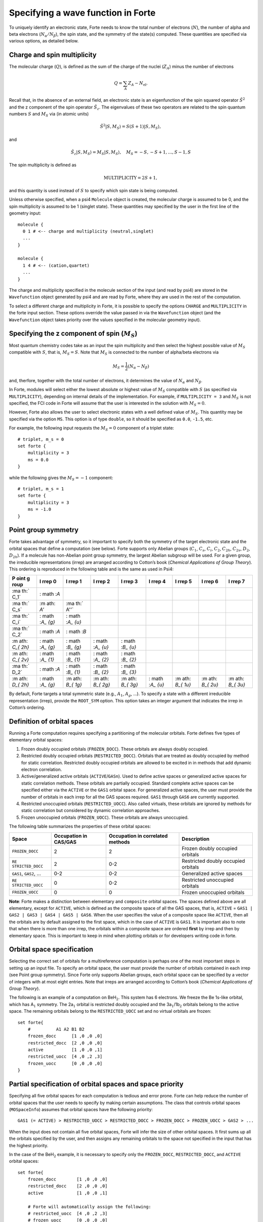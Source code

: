Specifying a wave function in Forte
===================================

To uniquely identify an electronic state, Forte needs to know the total
number of electrons (:math:`N`), the number of alpha and beta electrons
(:math:`N_{\alpha}/N_{\beta}`), the spin state, and the symmetry of the
state(s) computed. These quantities are specified via various options,
as detailed below.

Charge and spin multiplicity
----------------------------

The molecular charge (:math:`Q`), is defined as the sum of the charge of
the nuclei (:math:`Z_A`) minus the number of electrons

.. math::


   Q = \sum_A Z_A - N_\text{el}.

Recall that, in the absence of an external field, an electronic state is
an eigenfunction of the spin squared operator :math:`\hat{S}^2` and the
z component of the spin operator :math:`\hat{S}_z`. The eigenvalues of
these two operators are related to the spin quantum numbers :math:`S`
and :math:`M_S` via (in atomic units)

.. math:: {\hat{S}}^2 |S,M_S\rangle = S(S+1)|S,M_S\rangle,

and

.. math:: \hat{S}_z |S,M_S\rangle = M_S |S,M_S\rangle,\quad M_S = -S, -S + 1, \ldots, S-1, S

The spin multiplicity is defined as

.. math:: \text{MULTIPLICITY} = 2S + 1,

and this quantity is used instead of :math:`S` to specify which spin
state is being computed.

Unless otherwise specified, when a psi4 ``Molecule`` object is created,
the molecular charge is assumed to be 0, and the spin multiplicity is
assumed to be 1 (singlet state). These quantities may specified by the
user in the first line of the geometry input:

::

       molecule {
         0 1 # <-- charge and multiplicity (neutral,singlet)
         ...
       }

       molecule {
         1 4 # <-- (cation,quartet)
         ...
       }

The charge and multiplicity specified in the molecule section of the
input (and read by psi4) are stored in the ``Wavefunction`` object
generated by psi4 and are read by Forte, where they are used in the rest
of the computation.

To select a different charge and multiplicity in Forte, it is possible
to specify the options ``CHARGE`` and ``MULTIPLICITY`` in the forte
input section. These options override the value passed in via the
``Wavefunction`` object (and the ``Wavefunction`` object takes priority
over the values specified in the molecular geometry input).

Specifying the z component of spin (:math:`M_S`)
------------------------------------------------

Most quantum chemistry codes take as an input the spin multiplicity and
then select the highest possible value of :math:`M_S` compatible with
:math:`S`, that is, :math:`M_S = S`. Note that :math:`M_S` is connected
to the number of alpha/beta electrons via

.. math:: M_S = \frac{1}{2} (N_\alpha - N_\beta)

and, therfore, together with the total number of electrons, it
determines the value of :math:`N_\alpha` and :math:`N_\beta`.

In Forte, modules will select either the lowest absolute or highest
value of :math:`M_S` compatible with :math:`S` (as specified via
``MULTIPLICITY``), depending on internal details of the implementation.
For example, if ``MULTIPLICITY = 3`` and :math:`M_S` is not specified,
the FCI code in Forte will assume that the user is interested in the
solution with :math:`M_S = 0`.

However, Forte also allows the user to select electronic states with a
well defined value of :math:`M_S`. This quantity may be specified via
the option ``MS``. This option is of type ``double``, so it should be
specified as ``0.0``, ``-1.5``, etc.

For example, the following input requests the :math:`M_S = 0` component
of a triplet state:

::

       # triplet, m_s = 0
       set forte {
           multiplicity = 3
           ms = 0.0
       }

while the following gives the :math:`M_S = -1` component:

::

       # triplet, m_s = 1
       set forte {
           multiplicity = 3
           ms = -1.0
       }

Point group symmetry
--------------------

Forte takes advantage of symmetry, so it important to specify both the
symmetry of the target electronic state and the orbital spaces that
define a computation (see below). Forte supports only Abelian groups
(:math:`C_1`, :math:`C_s`, :math:`C_i`, :math:`C_2`, :math:`C_{2h}`,
:math:`C_{2v}`, :math:`D_2`, :math:`D_{2h}`). If a molecule has
non-Abelian point group symmetry, the largest Abelian subgroup will be
used. For a given group, the irreducible representations (irrep) are
arranged according to Cotton’s book (*Chemical Applications of Group
Theory*). This ordering is reproduced in the following table and is the
same as used in Psi4:

+------+------+------+------+------+------+------+------+------+
| P    | I    | I    | I    | I    | I    | I    | I    | I    |
| oint | rrep | rrep | rrep | rrep | rrep | rrep | rrep | rrep |
| g    | 0    | 1    | 2    | 3    | 4    | 5    | 6    | 7    |
| roup |      |      |      |      |      |      |      |      |
+======+======+======+======+======+======+======+======+======+
| :ma  | :    |      |      |      |      |      |      |      |
| th:` | math |      |      |      |      |      |      |      |
| C_1` | :`A` |      |      |      |      |      |      |      |
+------+------+------+------+------+------+------+------+------+
| :ma  | :m   | :ma  |      |      |      |      |      |      |
| th:` | ath: | th:` |      |      |      |      |      |      |
| C_s` | `A'` | A''` |      |      |      |      |      |      |
+------+------+------+------+------+------+------+------+------+
| :ma  | :    | :    |      |      |      |      |      |      |
| th:` | math | math |      |      |      |      |      |      |
| C_i` | :`A_ | :`A_ |      |      |      |      |      |      |
|      | {g}` | {u}` |      |      |      |      |      |      |
+------+------+------+------+------+------+------+------+------+
| :ma  | :    | :    |      |      |      |      |      |      |
| th:` | math | math |      |      |      |      |      |      |
| C_2` | :`A` | :`B` |      |      |      |      |      |      |
+------+------+------+------+------+------+------+------+------+
| :m   | :    | :    | :    | :    |      |      |      |      |
| ath: | math | math | math | math |      |      |      |      |
| `C_{ | :`A_ | :`B_ | :`A_ | :`B_ |      |      |      |      |
| 2h}` | {g}` | {g}` | {u}` | {u}` |      |      |      |      |
+------+------+------+------+------+------+------+------+------+
| :m   | :    | :    | :    | :    |      |      |      |      |
| ath: | math | math | math | math |      |      |      |      |
| `C_{ | :`A_ | :`B_ | :`A_ | :`B_ |      |      |      |      |
| 2v}` | {1}` | {1}` | {2}` | {2}` |      |      |      |      |
+------+------+------+------+------+------+------+------+------+
| :ma  | :    | :    | :    | :    |      |      |      |      |
| th:` | math | math | math | math |      |      |      |      |
| D_2` | :`A` | :`B_ | :`B_ | :`B_ |      |      |      |      |
|      |      | {1}` | {2}` | {3}` |      |      |      |      |
+------+------+------+------+------+------+------+------+------+
| :m   | :    | :m   | :m   | :m   | :    | :m   | :m   | :m   |
| ath: | math | ath: | ath: | ath: | math | ath: | ath: | ath: |
| `D_{ | :`A_ | `B_{ | `B_{ | `B_{ | :`A_ | `B_{ | `B_{ | `B_{ |
| 2h}` | {g}` | 1g}` | 2g}` | 3g}` | {u}` | 1u}` | 2u}` | 3u}` |
+------+------+------+------+------+------+------+------+------+

By default, Forte targets a total symmetric state (e.g., :math:`A_1`,
:math:`A_{g}`, …). To specify a state with a different irreducible
representation (irrep), provide the ``ROOT_SYM`` option. This option
takes an integer argument that indicates the irrep in Cotton’s ordering.

Definition of orbital spaces
----------------------------

Running a Forte computation requires specifying a partitioning of the
molecular orbitals. Forte defines five types of elementary orbital
spaces:

1. Frozen doubly occupied orbitals (``FROZEN_DOCC``). These orbitals are
   always doubly occupied.

2. Restricted doubly occupied orbitals (``RESTRICTED_DOCC``). Orbitals
   that are treated as doubly occupied by method for static correlation.
   Restricted doubly occupied orbitals are allowed to be excited in in
   methods that add dynamic electron correlation.

3. Active/generalized active orbitals (``ACTIVE``/``GASn``). Used to
   define active spaces or generalized active spaces for static
   correlation methods. These orbitals are partially occupied. Standard
   complete active spaces can be specified either via the ``ACTIVE`` or
   the ``GAS1`` orbital space. For generalized active spaces, the user
   must provide the number of orbitals in each irrep for all the GAS
   spaces required. ``GAS1`` through ``GAS6`` are currently supported.

4. Restricted unoccupied orbitals (``RESTRICTED_UOCC``). Also called
   virtuals, these orbitals are ignored by methods for static
   correlation but considered by dynamic correlation approaches.

5. Frozen unoccupied orbitals (``FROZEN_UOCC``). These orbitals are
   always unoccupied.

The following table summarizes the properties of these orbital spaces:

+-----------------+-----------------+-----------------+-----------------+
| Space           | Occupation in   | Occupation in   | Description     |
|                 | CAS/GAS         | correlated      |                 |
|                 |                 | methods         |                 |
+=================+=================+=================+=================+
| ``FROZEN_DOCC`` | 2               | 2               | Frozen doubly   |
|                 |                 |                 | occupied        |
|                 |                 |                 | orbitals        |
+-----------------+-----------------+-----------------+-----------------+
| ``RE            | 2               | 0-2             | Restricted      |
| STRICTED_DOCC`` |                 |                 | doubly occupied |
|                 |                 |                 | orbitals        |
+-----------------+-----------------+-----------------+-----------------+
| ``GAS1``,       | 0-2             | 0-2             | Generalized     |
| ``GAS2``, …     |                 |                 | active spaces   |
+-----------------+-----------------+-----------------+-----------------+
| ``RE            | 0               | 0-2             | Restricted      |
| STRICTED_UOCC`` |                 |                 | unoccupied      |
|                 |                 |                 | orbitals        |
+-----------------+-----------------+-----------------+-----------------+
| ``FROZEN_UOCC`` | 0               | 0               | Frozen          |
|                 |                 |                 | unoccupied      |
|                 |                 |                 | orbitals        |
+-----------------+-----------------+-----------------+-----------------+

**Note**: Forte makes a distinction between elementary and ``composite``
orbital spaces. The spaces defined above are all elementary, except for
``ACTIVE``, which is defined as the composite space of all the GAS
spaces, that is, ``ACTIVE`` =
``GAS1 | GAS2 | GAS3 | GAS4 | GAS5 | GAS6``. When the user specifies the
value of a composite space like ``ACTIVE``, then all the orbitals are by
default assigned to the first space, which in the case of ``ACTIVE`` is
``GAS1``. It is important also to note that when there is more than one
irrep, the orbitals within a composite space are ordered **first** by
irrep and then by elementary space. This is important to keep in mind
when plotting orbitals or for developers writing code in forte.

Orbital space specification
---------------------------

Selecting the correct set of orbitals for a multireference computation
is perhaps one of the most important steps in setting up an input file.
To specify an orbital space, the user must provide the number of
orbitals contained in each irrep (see Point group symmetry). Since Forte
only supports Abelian groups, each orbital space can be specified by a
vector of integers with at most eight entries. Note that irreps are
arranged according to Cotton’s book (*Chemical Applications of Group
Theory*).

The following is an example of a computation on BeH\ :math:`_2`. This
system has 6 electrons. We freeze the Be 1s-like orbital, which has
A\ :math:`_1` symmetry. The 2a\ :math:`_1` orbital is restricted doubly
occupied and the 3a\ :math:`_1`/1b\ :math:`_2` orbitals belong to the
active space. The remaining orbitals belong to the ``RESTRICTED_UOCC``
set and no virtual orbitals are frozen:

::

       set forte{
           #          A1 A2 B1 B2
           frozen_docc      [1 ,0 ,0 ,0]
           restricted_docc  [2 ,0 ,0 ,0]
           active           [1 ,0 ,0 ,1]
           restricted_uocc  [4 ,0 ,2 ,3]
           frozen_uocc      [0 ,0 ,0 ,0]
       }

Partial specification of orbital spaces and space priority
----------------------------------------------------------

Specifying all five orbital spaces for each computation is tedious and
error prone. Forte can help reduce the number of orbital spaces that the
user needs to specify by making certain assumptions. The class that
controls orbital spaces (``MOSpaceInfo``) assumes that orbital spaces
have the following priority:

::

   GAS1 (= ACTIVE) > RESTRICTED_UOCC > RESTRICTED_DOCC > FROZEN_DOCC > FROZEN_UOCC > GAS2 > ...

When the input does not contain all five orbital spaces, Forte will
infer the size of other orbital spaces. It first sums up all the
orbitals specified by the user, and then assigns any remaining orbitals
to the space not specified in the input that has the highest priority.

In the case of the BeH\ :math:`_2` example, it is necessary to specify
only the ``FROZEN_DOCC``, ``RESTRICTED_DOCC``, and ``ACTIVE`` orbital
spaces:

::

   set forte{
       frozen_docc        [1 ,0 ,0 ,0]
       restricted_docc    [2 ,0 ,0 ,0]
       active             [1 ,0 ,0 ,1]

       # Forte will automatically assign the following:
       # restricted_uocc  [4 ,0 ,2 ,3]
       # frozen_uocc      [0 ,0 ,0 ,0]
       # gas1             [1 ,0 ,0 ,1]
       # gas2             [0 ,0 ,0 ,0]
       # gas3             [0 ,0 ,0 ,0]
       # gas4             [0 ,0 ,0 ,0]
       # gas5             [0 ,0 ,0 ,0]
       # gas6             [0 ,0 ,0 ,0]

}

the remaining 9 orbitals are automatically assigned to the
``RESTRICTED_UOCC`` space. This space, together with ``FROZEN_UOCC``,
was not specified in the input. However, ``RESTRICTED_UOCC`` has higher
priority than the ``FROZEN_UOCC`` space, so Forte will assign all the
remaining orbitals to the ``RESTRICTED_UOCC`` set.

A Forte input with no orbital space specified will assign all orbitals
to the active space:

::

   set forte{
       # Forte will automatically assign the following:
       # frozen_docc      [0 ,0 ,0 ,0]
       # restricted_docc  [0 ,0 ,0 ,0]
       # active           [7 ,0 ,2 ,4]
       # restricted_uocc  [0 ,0 ,0 ,0]
       # frozen_uocc      [0 ,0 ,0 ,0]
   }

Note that except for computations with small basis sets, declaring all
orbitals active might be unfeasible.

As a general rule, it is recommended that users run SCF computations and
inspect the orbitals prior to selecting an active space.

Occupation numbers of GAS wave functions
----------------------------------------

General active space (GAS) wave functions are defined by partitioning
the active space into subspaces and specifying constraints on the
occupation of these subspaces. To specify a general active space (GAS)
wave function, the user must select the GAS spaces (see Definition of
orbital spaces) and the minimum and maximum occupation numbers of each
GAS space. This is done by passing two list of integers for each
``GASN`` space, ``GASNMIN`` and ``GASNMAX``. For example, the following
input defines the orbitals associated with two GAS spaces (GAS1 and
GAS2).

::

   set forte{
       gas1       [2,0,0,0]
       gas2       [2,0,1,2]
       gas1min    [2]        
       gas1max    [4]
   }

The options ``GAS1MIN`` and ``GAS1MAX`` specify the minimum and maximum
numbers allowed in the GAS1 space. This information is sufficient to
determine all possible GAS occupations.
